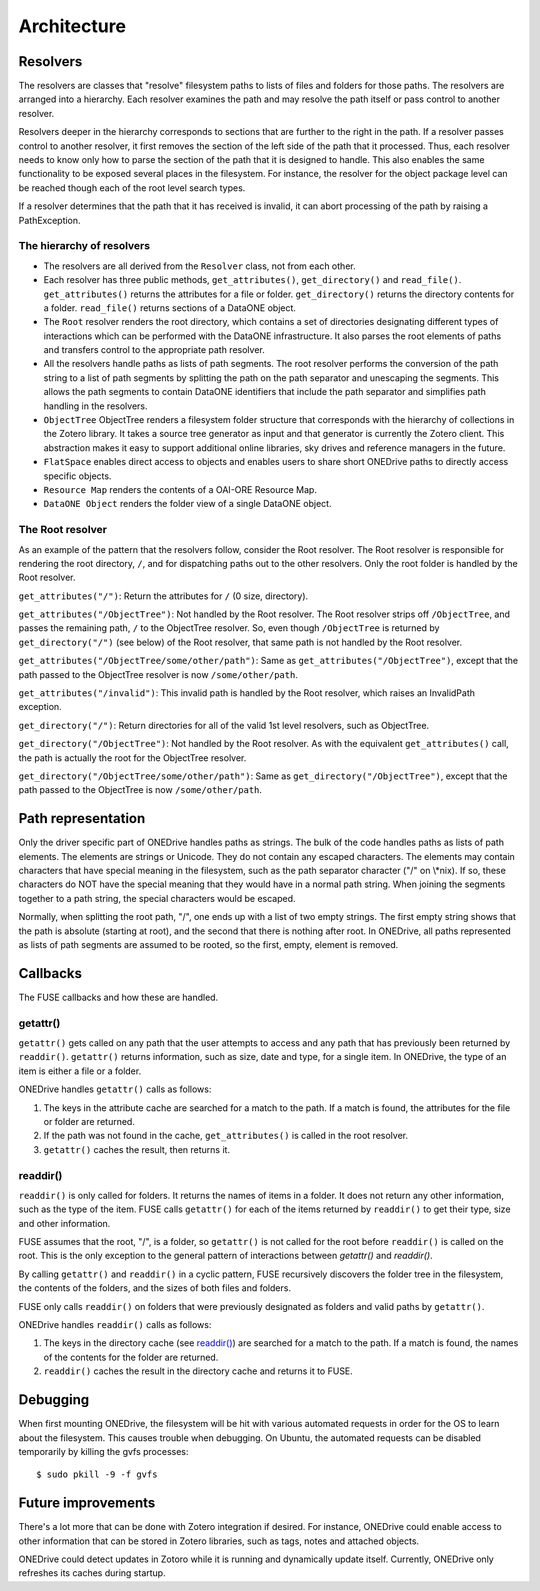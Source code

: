 Architecture
============

.. graphviz::

  digraph G {
    size = "8,20";
    ratio = "compress";
    "Linux / OSX" -> "FUSE Driver" -> "FUSE for Python" -> "ONEDrive";
    "Windows" -> "Dokan Driver" -> "Dokan for Python" -> "ONEDrive";
    "DataONE Client Library\n(Python)" -> "ONEDrive";
    "DataONE Common\n(Python)" -> "ONEDrive";
    "SolR Client\n(Python)" -> "ONEDrive";
    libzotero -> ONEDrive;
  }


Resolvers
---------

The resolvers are classes that "resolve" filesystem paths to lists of files and folders for those paths. The resolvers are arranged into a hierarchy. Each resolver examines the path and may resolve the path itself or pass control to another resolver.

Resolvers deeper in the hierarchy corresponds to sections that are further to the right in the path. If a resolver passes control to another resolver, it first removes the section of the left side of the path that it processed. Thus, each resolver needs to know only how to parse the section of the path that it is designed to handle. This also enables the same functionality to be exposed several places in the filesystem. For instance, the resolver for the object package level can be reached though each of the root level search types.

If a resolver determines that the path that it has received is invalid, it can abort processing of the path by raising a PathException.


The hierarchy of resolvers
``````````````````````````

.. graphviz::

  digraph G {
    ranksep = .75;
    size = "7,20";
    dpi = 72;
    node [shape = box];
    {
      rank = same;
      Root;
    }
    {
      rank = same;
      "FlatSpace";
      "ObjectTree";
    }
    {
      rank = same;
      "Author";
      "Region";
      "Single";
      "Taxa";
      "Time Period";
    }
    {
      rank = same;
      "Resource Map";
    }
    {
      rank = same;
      "DataONE Object";
    }

    Root -> "FlatSpace";
    Root -> "ObjectTree";

    "ObjectTree" -> "Author";
    "ObjectTree" -> "Region";
    "ObjectTree" -> "Single";
    "ObjectTree" -> "Taxa";
    "ObjectTree" -> "Time Period";

    "FlatSpace" -> "Resource Map";

    "Author" -> "Resource Map";
    "Region" -> "Resource Map";
    "Single" -> "Resource Map";
    "Taxa" -> "Resource Map";
    "Time Period" -> "Resource Map";

    "Resource Map" -> "DataONE Object"
  }

- The resolvers are all derived from the ``Resolver`` class, not from each
  other.

- Each resolver has three public methods, ``get_attributes()``,
  ``get_directory()`` and ``read_file()``. ``get_attributes()`` returns the
  attributes for a file or folder. ``get_directory()`` returns the directory
  contents for a folder. ``read_file()`` returns sections of a DataONE object.

- The ``Root`` resolver renders the root directory, which contains a set of
  directories designating different types of interactions which can be performed
  with the DataONE infrastructure. It also parses the root elements of paths and
  transfers control to the appropriate path resolver.

- All the resolvers handle paths as lists of path segments. The root resolver
  performs the conversion of the path string to a list of path segments by
  splitting the path on the path separator and unescaping the segments. This
  allows the path segments to contain DataONE identifiers that include the path
  separator and simplifies path handling in the resolvers.

- ``ObjectTree`` ObjectTree renders a filesystem folder structure that
  corresponds with the hierarchy of collections in the Zotero library. It takes
  a source tree generator as input and that generator is currently the Zotero
  client. This abstraction makes it easy to support additional online libraries,
  sky drives and reference managers in the future.

- ``FlatSpace`` enables direct access to objects and enables users to share
  short ONEDrive paths to directly access specific objects.

- ``Resource Map`` renders the contents of a OAI-ORE Resource Map.

- ``DataONE Object`` renders the folder view of a single DataONE object.


The Root resolver
`````````````````

As an example of the pattern that the resolvers follow, consider the Root resolver. The Root resolver is responsible for rendering the root directory,
``/``, and for dispatching paths out to the other resolvers. Only the root folder is handled by the Root resolver.

``get_attributes("/")``: Return the attributes for ``/`` (0 size, directory).

``get_attributes("/ObjectTree")``: Not handled by the Root resolver. The Root resolver strips off ``/ObjectTree``, and passes the remaining path, ``/`` to the ObjectTree resolver. So, even though ``/ObjectTree`` is returned by
``get_directory("/")`` (see below) of the Root resolver, that same path is not handled by the Root resolver.

``get_attributes("/ObjectTree/some/other/path")``: Same as
``get_attributes("/ObjectTree")``, except that the path passed to the ObjectTree resolver is now ``/some/other/path``.

``get_attributes("/invalid")``: This invalid path is handled by the Root resolver, which raises an InvalidPath exception.

``get_directory("/")``: Return directories for all of the valid 1st level resolvers, such as ObjectTree.

``get_directory("/ObjectTree")``: Not handled by the Root resolver. As with the equivalent ``get_attributes()`` call, the path is actually the root for the ObjectTree resolver.

``get_directory("/ObjectTree/some/other/path")``: Same as
``get_directory("/ObjectTree")``, except that the path passed to the ObjectTree is now ``/some/other/path``.


Path representation
-------------------

Only the driver specific part of ONEDrive handles paths as strings. The bulk of the code handles paths as lists of path elements. The elements are strings or Unicode. They do not contain any escaped characters. The elements may contain characters that have special meaning in the filesystem, such as the path separator character ("/" on \\*nix). If so, these characters do NOT have the special meaning that they would have in a normal path string. When joining the segments together to a path string, the special characters would be escaped.

Normally, when splitting the root path, "/", one ends up with a list of two empty strings. The first empty string shows that the path is absolute (starting at root), and the second that there is nothing after root. In ONEDrive, all paths represented as lists of path segments are assumed to be rooted, so the first, empty, element is removed.


Callbacks
---------

The FUSE callbacks and how these are handled.


getattr()
`````````

``getattr()`` gets called on any path that the user attempts to access and any path that has previously been returned by ``readdir()``. ``getattr()`` returns information, such as size, date and type, for a single item. In ONEDrive, the type of an item is either a file or a folder.

ONEDrive handles ``getattr()`` calls as follows:

#. The keys in the attribute cache are searched for a match to the path. If a
   match is found, the attributes for the file or folder are returned.

#. If the path was not found in the cache, ``get_attributes()`` is called in the
   root resolver.

#. ``getattr()`` caches the result, then returns it.


readdir()
`````````

``readdir()`` is only called for folders. It returns the names of items in a folder. It does not return any other information, such as the type of the item. FUSE calls ``getattr()`` for each of the items returned by ``readdir()`` to get their type, size and other information.

FUSE assumes that the root, "/", is a folder, so ``getattr()`` is not called for the root before ``readdir()`` is called on the root. This is the only exception to the general pattern of interactions between `getattr()` and `readdir()`.

By calling ``getattr()`` and ``readdir()`` in a cyclic pattern, FUSE recursively discovers the folder tree in the filesystem, the contents of the folders, and the sizes of both files and folders.

FUSE only calls ``readdir()`` on folders that were previously designated as folders and valid paths by ``getattr()``.

ONEDrive handles ``readdir()`` calls as follows:

#. The keys in the directory cache (see `readdir()`_) are searched for a match
   to the path. If a match is found, the names of the contents for the folder
   are returned.

#. ``readdir()`` caches the result in the directory cache and returns it to
   FUSE.


Debugging
---------

When first mounting ONEDrive, the filesystem will be hit with various automated requests in order for the OS to learn about the filesystem. This causes trouble when debugging. On Ubuntu, the automated requests can be disabled temporarily by killing the gvfs processes::

  $ sudo pkill -9 -f gvfs


Future improvements
-------------------

There's a lot more that can be done with Zotero integration if desired. For instance, ONEDrive could enable access to other information that can be stored in Zotero libraries, such as tags, notes and attached objects.

ONEDrive could detect updates in Zotoro while it is running and dynamically update itself. Currently, ONEDrive only refreshes its caches during startup.

